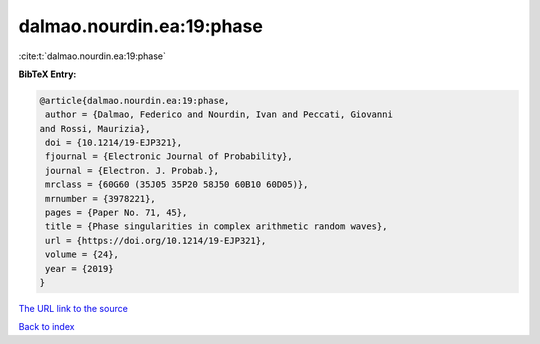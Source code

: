 dalmao.nourdin.ea:19:phase
==========================

:cite:t:`dalmao.nourdin.ea:19:phase`

**BibTeX Entry:**

.. code-block:: bibtex

   @article{dalmao.nourdin.ea:19:phase,
    author = {Dalmao, Federico and Nourdin, Ivan and Peccati, Giovanni
   and Rossi, Maurizia},
    doi = {10.1214/19-EJP321},
    fjournal = {Electronic Journal of Probability},
    journal = {Electron. J. Probab.},
    mrclass = {60G60 (35J05 35P20 58J50 60B10 60D05)},
    mrnumber = {3978221},
    pages = {Paper No. 71, 45},
    title = {Phase singularities in complex arithmetic random waves},
    url = {https://doi.org/10.1214/19-EJP321},
    volume = {24},
    year = {2019}
   }

`The URL link to the source <ttps://doi.org/10.1214/19-EJP321}>`__


`Back to index <../By-Cite-Keys.html>`__
